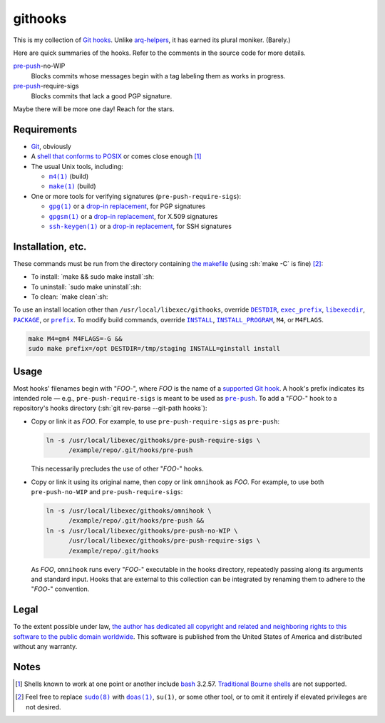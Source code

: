 .. .github/README.rst
   ------------------

   SPDX-License-Identifier: CC0-1.0

   Written in 2020, 2022-2023 by Lawrence Velazquez <vq@larryv.me>.

   To the extent possible under law, the author has dedicated all
   copyright and related and neighboring rights to this software to the
   public domain worldwide.  This software is distributed without any
   warranty.

   You should have received a copy of the CC0 Public Domain Dedication
   along with this software.  If not, see
   <https://creativecommons.org/publicdomain/zero/1.0/>.


.. role:: sh(code)
   :language: sh

.. _make: https://pubs.opengroup.org/onlinepubs/9699919799/utilities/make.html
.. _pre-push: https://git-scm.com/docs/githooks/2.24.0#_pre_push

.. |make| replace:: ``make(1)``
.. |pre-push-no-WIP| replace:: ``pre-push-no-WIP``
.. |pre-push-require-sigs| replace:: ``pre-push-require-sigs``


githooks
========

This is my collection of `Git hooks`__.  Unlike arq-helpers__, it has earned its
plural moniker. (Barely.)

Here are quick summaries of the hooks.  Refer to the comments in the source
code for more details.

pre-push_-no-WIP
    Blocks commits whose messages begin with a tag labeling them as works in
    progress.

pre-push_-require-sigs
    Blocks commits that lack a good PGP signature.

Maybe there will be more one day!  Reach for the stars.

__ https://git-scm.com/docs/githooks/2.24.0
__ https://github.com/larryv/arq-helpers


Requirements
------------

- Git__, obviously

- A `shell that conforms to POSIX`__ or comes close enough
  [#good-shells]_

- The usual Unix tools, including:

  - |m4|__ (build)

  - |make|_ (build)

- One or more tools for verifying signatures (|pre-push-require-sigs|):

  - |gpg|__ or a |drop-in replacement (gpg)|__, for PGP signatures

  - |gpgsm|__ or a |drop-in replacement (gpgsm)|_, for X.509 signatures

  - |ssh-keygen|__ or a |drop-in replacement (ssh-keygen)|__, for SSH
    signatures

__ https://git-scm.com
__ https://pubs.opengroup.org/onlinepubs/9699919799/utilities/V3_chap02.html
__ https://pubs.opengroup.org/onlinepubs/9699919799/utilities/m4.html
__ https://gnupg.org/documentation/manuals/gnupg/Invoking-GPG.html
__ https://git-scm.com/docs/git-config/2.40.0
   #Documentation/git-config.txt-gpgprogram
__ https://gnupg.org/documentation/manuals/gnupg/Invoking-GPGSM.html
.. _drop-in replacement (gpgsm):
   https://git-scm.com/docs/git-config/2.40.0
   #Documentation/git-config.txt-gpgltformatgtprogram
__ https://man.openbsd.org/ssh-keygen.1
__ `drop-in replacement (gpgsm)`_

.. |m4| replace:: ``m4(1)``
.. |gpg| replace:: ``gpg(1)``
.. |drop-in replacement (gpg)| replace:: drop-in replacement
.. |gpgsm| replace:: ``gpgsm(1)``
.. |drop-in replacement (gpgsm)| replace:: drop-in replacement
.. |ssh-keygen| replace:: ``ssh-keygen(1)``
.. |drop-in replacement (ssh-keygen)| replace:: drop-in replacement


Installation, etc.
------------------

These commands must be run from the directory containing `the makefile`_
(using :sh:`make -C` is fine) [#privs]_:

- To install: `make && sudo make install`:sh:
- To uninstall: `sudo make uninstall`:sh:
- To clean: `make clean`:sh:

To use an install location other than ``/usr/local/libexec/githooks``,
override |DESTDIR|__, |exec_prefix|__, |libexecdir|__, |PACKAGE|__, or
|prefix|__.  To modify build commands, override |INSTALL|_,
|INSTALL_PROGRAM|__, ``M4``, or ``M4FLAGS``.

.. code:: sh

   make M4=gm4 M4FLAGS=-G &&
   sudo make prefix=/opt DESTDIR=/tmp/staging INSTALL=ginstall install

.. _the makefile: ../Makefile
__ https://www.gnu.org/software/make/manual/html_node/DESTDIR.html
__ https://www.gnu.org/software/make/manual/html_node/Directory-Variables.html
   #index-exec_005fprefix
__ https://www.gnu.org/software/make/manual/html_node/Directory-Variables.html
   #index-libexecdir
__ https://www.gnu.org/software/automake/manual/automake.html
   #index-PACKAGE_002c-directory
__ https://www.gnu.org/software/make/manual/html_node/Directory-Variables.html
   #index-prefix
.. _INSTALL:
   https://www.gnu.org/software/make/manual/html_node/Command-Variables.html
__ INSTALL_

.. |DESTDIR| replace:: ``DESTDIR``
.. |exec_prefix| replace:: ``exec_prefix``
.. |libexecdir| replace:: ``libexecdir``
.. |PACKAGE| replace:: ``PACKAGE``
.. |prefix| replace:: ``prefix``
.. |INSTALL| replace:: ``INSTALL``
.. |INSTALL_PROGRAM| replace:: ``INSTALL_PROGRAM``


Usage
-----

Most hooks' filenames begin with "*FOO*-", where *FOO* is the name of
a `supported Git hook`__.  A hook's prefix indicates its intended role
|--| e.g., |pre-push-require-sigs| is meant to be used as |pre-push|_.
To add a "*FOO*-" hook to a repository's hooks directory
(:sh:`git rev-parse --git-path hooks`):

- Copy or link it as *FOO*.  For example, to use |pre-push-require-sigs|
  as |pre-push|:

  .. code:: sh

     ln -s /usr/local/libexec/githooks/pre-push-require-sigs \
           /example/repo/.git/hooks/pre-push

  This necessarily precludes the use of other "*FOO*-" hooks.

- Copy or link it using its original name, then copy or link
  ``omnihook`` as *FOO*.  For example, to use both |pre-push-no-WIP| and
  |pre-push-require-sigs|:

  .. code:: sh

     ln -s /usr/local/libexec/githooks/omnihook \
           /example/repo/.git/hooks/pre-push &&
     ln -s /usr/local/libexec/githooks/pre-push-no-WIP \
           /usr/local/libexec/githooks/pre-push-require-sigs \
           /example/repo/.git/hooks

  As *FOO*, ``omnihook`` runs every "*FOO*-" executable in the hooks
  directory, repeatedly passing along its arguments and standard input.
  Hooks that are external to this collection can be integrated by
  renaming them to adhere to the "*FOO*-" convention.

__ https://git-scm.com/docs/githooks/2.24.0#_hooks

.. |--| unicode:: U+2014 .. EM DASH
.. |pre-push| replace:: ``pre-push``


Legal
-----

To the extent possible under law, `the author has dedicated all
copyright and related and neighboring rights to this software to the
public domain worldwide`__.  This software is published from the United
States of America and distributed without any warranty.

__ ../COPYING.txt


Notes
-----

.. [#good-shells] Shells known to work at one point or another include
   bash__ 3.2.57.  `Traditional Bourne shells`__ are not supported.

.. [#privs] Feel free to replace |sudo|__ with |doas|__, |su|, or some
   other tool, or to omit it entirely if elevated privileges are not
   desired.

__ https://www.gnu.org/software/bash/
__ https://www.in-ulm.de/~mascheck/bourne/
__ https://www.sudo.ws
__ https://man.openbsd.org/doas

.. |sudo| replace:: ``sudo(8)``
.. |doas| replace:: ``doas(1)``
.. |su| replace:: ``su(1)``
